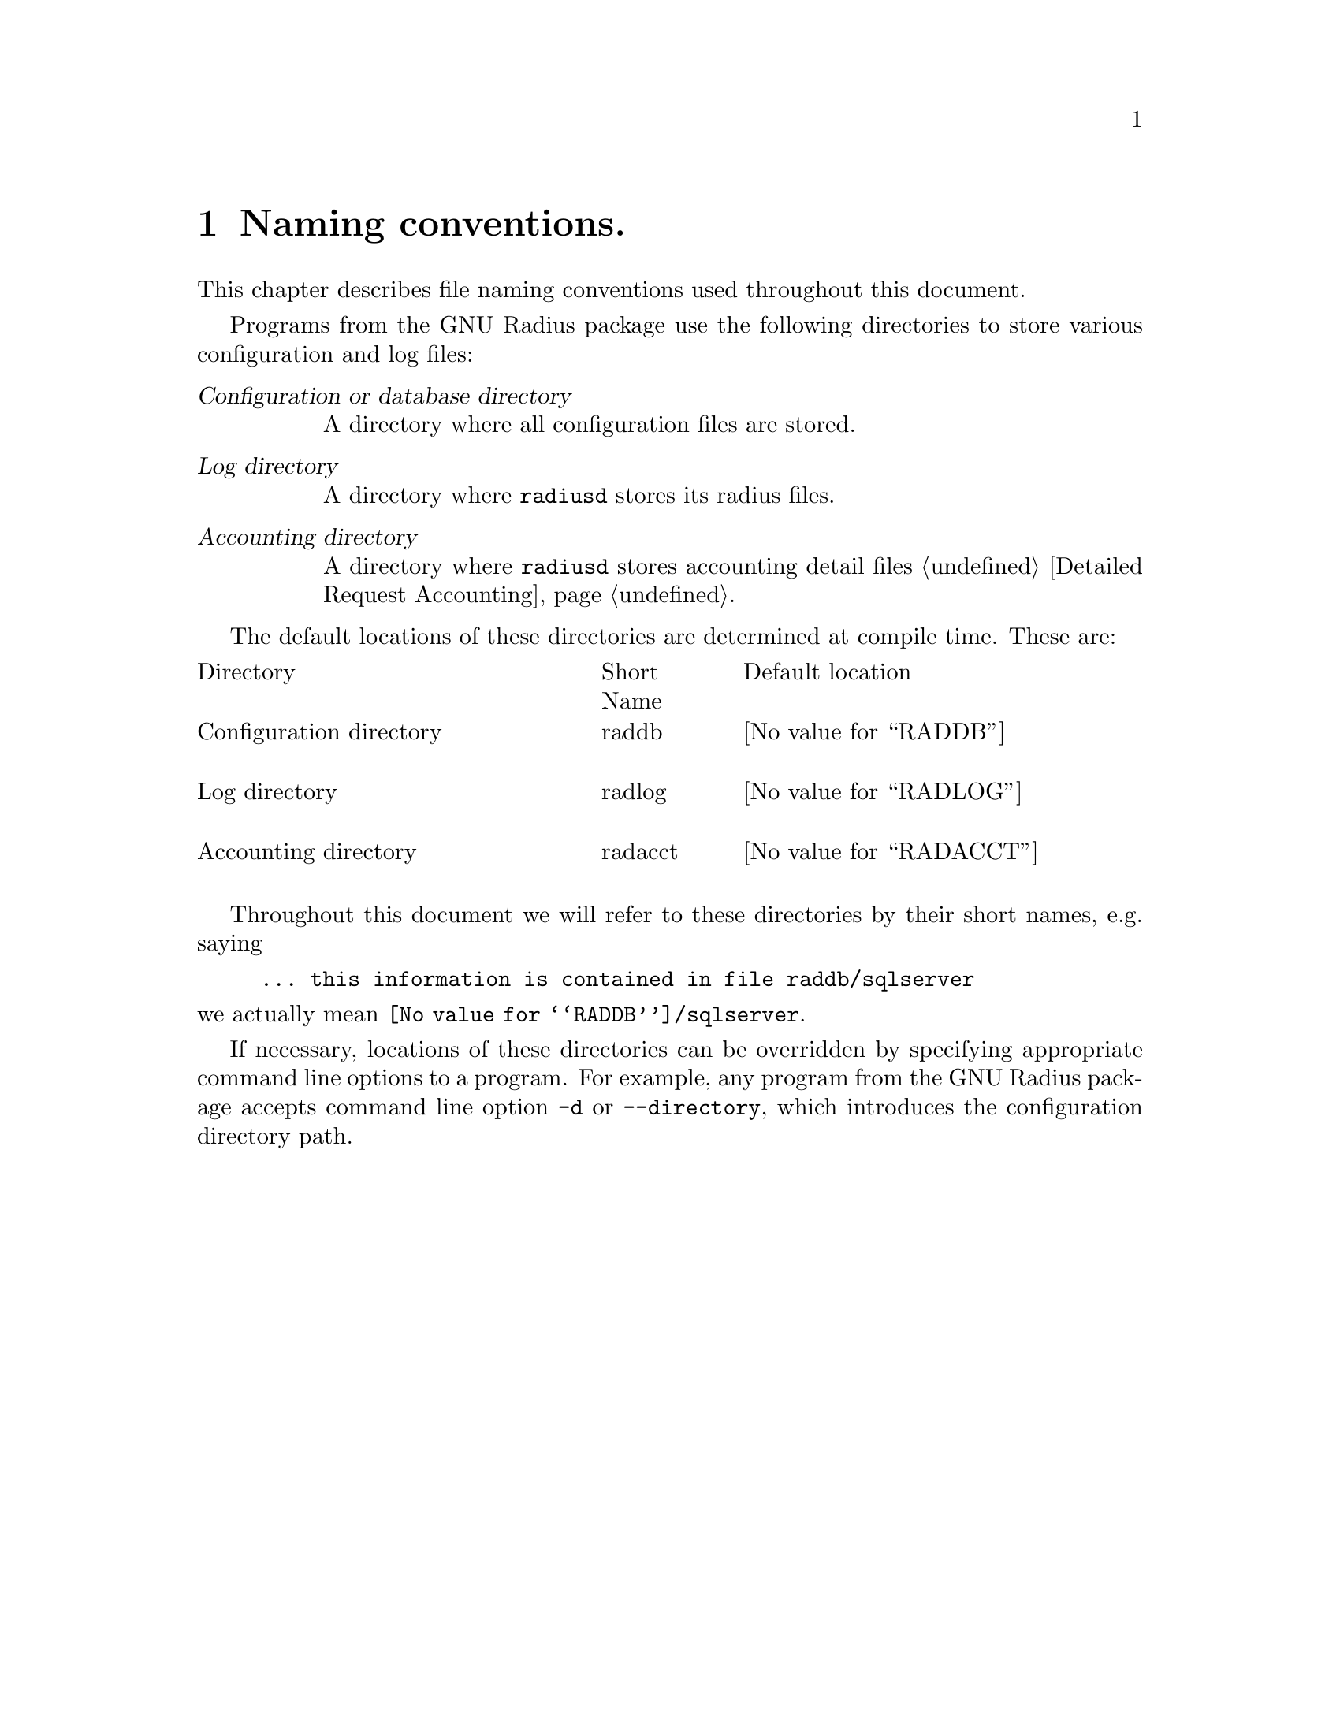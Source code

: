 @c This is part of the Radius manual.
@c Copyright (C) 1999,2000,2001 Sergey Poznyakoff
@c See file radius.texi for copying conditions.
@comment *******************************************************************
@node Naming conventions, Operation, Glossary, Top
@chapter Naming conventions.
@cindex naming conventions

This chapter describes file naming conventions used throughout this
document.

Programs from the GNU Radius package use the following directories
to store various configuration and log files:

@table @dfn
@item Configuration or database directory
A directory where all configuration files are stored.

@item Log directory
A directory where @command{radiusd} stores its radius files.

@item Accounting directory
A directory where @command{radiusd} stores accounting detail files
@ref{Detailed Request Accounting}.

@end table

The default locations of these directories are determined at compile
time. These are:

@multitable @columnfractions .40 .15 .45
@item Directory @tab Short Name @tab Default location 

@item Configuration directory
@cindex Configuration directory
@cindex @file{raddb}
@tab raddb
@tab @value{RADDB}

@item Log directory
@cindex Log directory
@cindex @file{radlog}
@tab radlog
@tab @value{RADLOG}

@item Accounting directory
@cindex Accounting directory
@cindex radacct
@tab radacct
@tab @value{RADACCT}

@end multitable

Throughout this document we will refer to these directories by their
short names, e.g. saying

@example
... this information is contained in file @file{raddb/sqlserver} 
@end example

@noindent
we actually mean @file{@value{RADDB}/sqlserver}.

If necessary, locations of these directories can be overridden by
specifying appropriate command line options to a program. For
example, any program from the GNU Radius package accepts command
line option @option{-d} or @option{--directory}, which introduces
the configuration directory path. 

